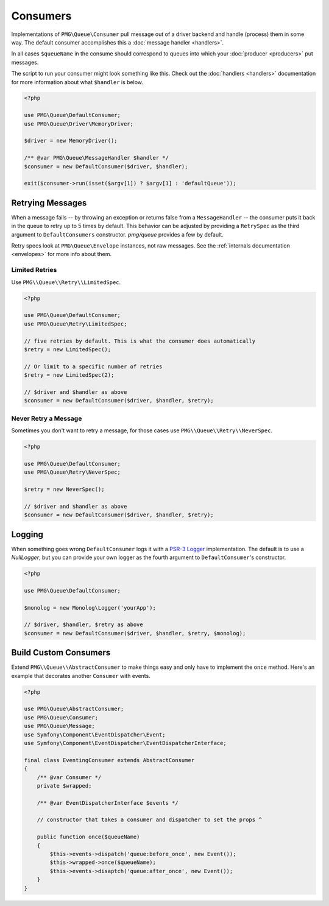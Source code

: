 Consumers
=========

Implementations of ``PMG\Queue\Consumer`` pull message out of a driver backend
and handle (process) them in some way. The default consumer accomplishes this a
:doc:`message handler <handlers>`.

In all cases ``$queueName`` in the consume should correspond to queues into
which your :doc:`producer <producers>` put messages.

.. php:interface:: Consumer

    :namespace: PMG\\Queue

    .. php:method:: run($queueName)

        Consume and handle messages from $queueName indefinitely.

        :param string $queueName: The queue from which the messages will be processed.
        :throws: ``PMG\Queue\Exception\DriverError`` If some things goes wrong
            with the underlying driver. Generally this happens if the persistent
            backend goes down or is unreachable. Without the driver the consumer
            can't do its work.
        :returns: An exit code
        :rtype: int

    .. php:method:: once($queueName)

        Consume and handle a single message from $queueName

        :param string $queueName: The queue from which the messages will be processed.
        :throws: PMG\\Queue\\Exception\\DriverError If some things goes wrong
            with the underlying driver. Generally this happens if the persistent
            backend goes down or is unreachable. Without the driver the consumer
            can't do its work.
        :returns: True or false to indicate if the message was handled successfully.
            null if no message was handled.
        :rtype: boolean or null

    .. php:method:: stop($code)

        Used on a running consumer this will tell it to gracefully stop on its
        next iteration.

        :param int $code: The exit code to return from `run`


The script to run your consumer might look something like this. Check out the
:doc:`handlers <handlers>` documentation for more information about what
``$handler`` is below.

.. code-block:: php

    <?php

    use PMG\Queue\DefaultConsumer;
    use PMG\Queue\Driver\MemoryDriver;

    $driver = new MemoryDriver();

    /** @var PMG\Queue\MessageHandler $handler */
    $consumer = new DefaultConsumer($driver, $handler);

    exit($consumer->run(isset($argv[1]) ? $argv[1] : 'defaultQueue'));

Retrying Messages
-----------------

When a message fails -- by throwing an exception or returns false from a
``MessageHandler`` -- the consumer puts it back in the queue to retry up to 5
times by default. This behavior can be adjusted by providing a ``RetrySpec`` as
the third argument to ``DefaultConsumers`` constructor. `pmg/queue` provides a
few by default.

Retry specs look at ``PMG\Queue\Envelope`` instances, not raw messages. See the
:ref:`internals documentation <envelopes>` for more info about them.

.. php:interface:: RetrySpec

    :namespace: PMG\\Queue


    .. php:method:: canRetry(PMG\\Queue\\Envelope $env)

        Inspects an envelop to see if it can retry again.

        :param $env: The message envelope to check
        :returns: true if the message can be retried, false otherwise.
        :rtype: boolean

Limited Retries
"""""""""""""""

Use ``PMG\\Queue\\Retry\\LimitedSpec``.

.. code-block:: php

    <?php

    use PMG\Queue\DefaultConsumer;
    use PMG\Queue\Retry\LimitedSpec;

    // five retries by default. This is what the consumer does automatically
    $retry = new LimitedSpec();

    // Or limit to a specific number of retries
    $retry = new LimitedSpec(2);

    // $driver and $handler as above
    $consumer = new DefaultConsumer($driver, $handler, $retry);

Never Retry a Message
"""""""""""""""""""""

Sometimes you don't want to retry a message, for those cases use
``PMG\\Queue\\Retry\\NeverSpec``.

.. code-block:: php

    <?php

    use PMG\Queue\DefaultConsumer;
    use PMG\Queue\Retry\NeverSpec;

    $retry = new NeverSpec();

    // $driver and $handler as above
    $consumer = new DefaultConsumer($driver, $handler, $retry);

Logging
-------

When something goes wrong ``DefaultConsumer`` logs it with a
`PSR-3 Logger <http://www.php-fig.org/psr/psr-3/>`_ implementation. The default
is to use a `NullLogger`, but you can provide your own logger as the fourth
argument to ``DefaultConsumer``'s constructor.

.. code-block:: php

    <?php

    use PMG\Queue\DefaultConsumer;

    $monolog = new Monolog\Logger('yourApp');

    // $driver, $handler, $retry as above
    $consumer = new DefaultConsumer($driver, $handler, $retry, $monolog);


Build Custom Consumers
----------------------

Extend ``PMG\\Queue\\AbstractConsumer`` to make things easy and only have to
implement the ``once`` method. Here's an example that decorates another
``Consumer`` with events.

.. code-block:: php

    <?php

    use PMG\Queue\AbstractConsumer;
    use PMG\Queue\Consumer;
    use PMG\Queue\Message;
    use Symfony\Component\EventDispatcher\Event;
    use Symfony\Component\EventDispatcher\EventDispatcherInterface;

    final class EventingConsumer extends AbstractConsumer
    {
        /** @var Consumer */
        private $wrapped;

        /** @var EventDispatcherInterface $events */

        // constructor that takes a consumer and dispatcher to set the props ^

        public function once($queueName)
        {
            $this->events->dispatch('queue:before_once', new Event());
            $this->wrapped->once($queueName);
            $this->events->disaptch('queue:after_once', new Event());
        }
    }
